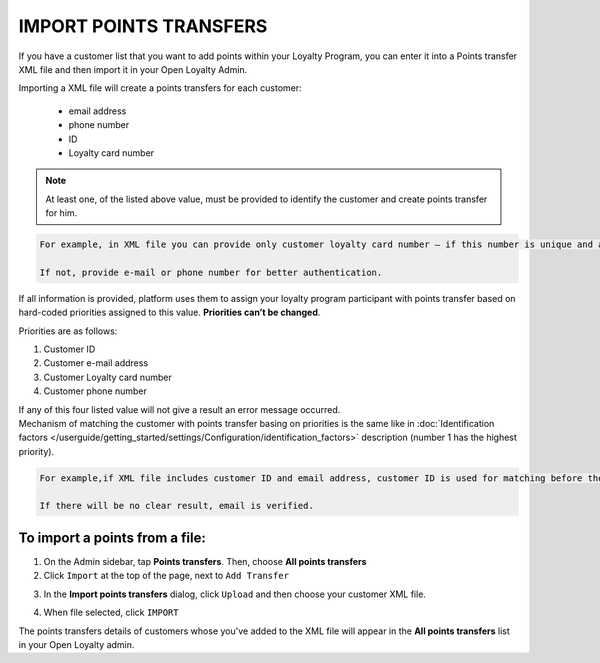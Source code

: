 .. index::
   single: transfer_import

IMPORT POINTS TRANSFERS
=======================

If you have a customer list that you want to add points within your Loyalty Program, you can enter it into a Points transfer XML file and then import it in your Open Loyalty Admin. 

.. image:: /userguide/_images/points_import.png
   :alt:   Import Points Transfers

Importing a  XML file will create a points transfers for each customer:

 - email address 
 - phone number 
 - ID 
 - Loyalty card number
 
.. note:: 

    At least one, of the listed above value, must be provided to identify the customer and create points transfer for him. 

.. code-block:: text

    For example, in XML file you can provide only customer loyalty card number – if this number is unique and allow to identify him. 
    
    If not, provide e-mail or phone number for better authentication. 

If all information is provided, platform uses them to assign your loyalty program participant with points transfer based on hard-coded priorities assigned to this value. **Priorities can’t be changed**.

Priorities are as follows: 

1. Customer ID 
2. Customer e-mail address
3. Customer Loyalty card number 
4. Customer phone number 

| If any of this four listed value will not give a result an error message occurred. 
 
| Mechanism of matching the customer with points transfer basing on priorities is the same like in :doc:`Identification factors </userguide/getting_started/settings/Configuration/identification_factors>` description (number 1 has the highest priority).

.. code-block:: text

    For example,if XML file includes customer ID and email address, customer ID is used for matching before the email address. 
    
    If there will be no clear result, email is verified. 

To import a points from a file:
^^^^^^^^^^^^^^^^^^^^^^^^^^^^^^^

1. On the Admin sidebar, tap **Points transfers**. Then, choose **All points transfers**

2. Click ``Import`` at the top of the page, next to ``Add Transfer``

.. image:: /userguide/_images/add_transfer_button.png
   :alt:   Points Import Button

3. In the **Import points transfers** dialog, click ``Upload`` and then choose your customer XML file.

.. image:: /userguide/_images/import_points.png
   :alt:   Import Points Transfers

4. When file selected, click ``IMPORT``

The points transfers details of customers whose you've added to the XML file will appear in the **All points transfers** list in your Open Loyalty admin. 

